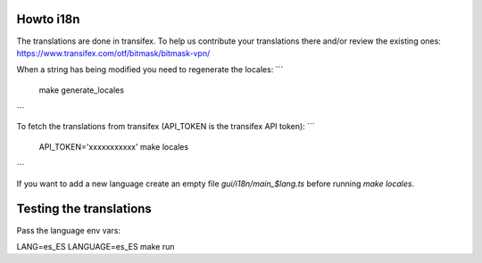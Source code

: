 Howto i18n
----------

The translations are done in transifex. To help us contribute your translations there and/or review the existing
ones:
https://www.transifex.com/otf/bitmask/bitmask-vpn/

When a string has being modified you need to regenerate the locales:
```
  make generate_locales
```


To fetch the translations from transifex (API\_TOKEN is the transifex API token):
```
  API_TOKEN='xxxxxxxxxxx' make locales
```

If you want to add a new language create an empty file `gui/i18n/main_$lang.ts` before running `make locales`.

Testing the translations
------------------------

Pass the language env vars:

LANG=es_ES LANGUAGE=es_ES make run
